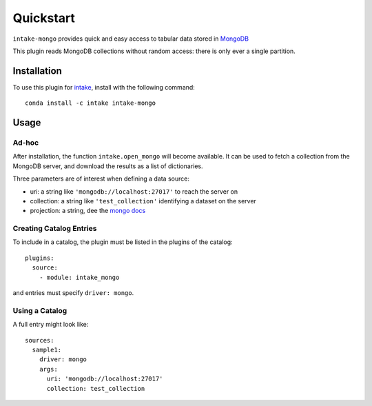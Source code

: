 Quickstart
==========

``intake-mongo`` provides quick and easy access to tabular data stored in
`MongoDB`_

.. _MongoDB: https://www.mongodb.com/

This plugin reads MongoDB collections without random access: there is only ever
a single partition.

Installation
------------

To use this plugin for `intake`_, install with the following command::

   conda install -c intake intake-mongo

.. _intake: https://github.com/ContinuumIO/intake

Usage
-----

Ad-hoc
~~~~~~

After installation, the function ``intake.open_mongo``
will become available. It can be used to fetch a collection from the MongoDB
server, and download the results as a list of dictionaries.

Three parameters are of interest when defining a data source:

-  uri: a string like ``'mongodb://localhost:27017'`` to reach the server on
-  collection: a string like ``'test_collection'`` identifying a dataset on the server
-  projection: a string, dee the `mongo docs`_

.. _mongo docs: https://docs.mongodb.com/manual/tutorial/project-fields-from-query-results/


Creating Catalog Entries
~~~~~~~~~~~~~~~~~~~~~~~~

To include in a catalog, the plugin must be listed in the plugins of the catalog::

   plugins:
     source:
       - module: intake_mongo

and entries must specify ``driver: mongo``.



Using a Catalog
~~~~~~~~~~~~~~~

A full entry might look like::


    sources:
      sample1:
        driver: mongo
        args:
          uri: 'mongodb://localhost:27017'
          collection: test_collection
